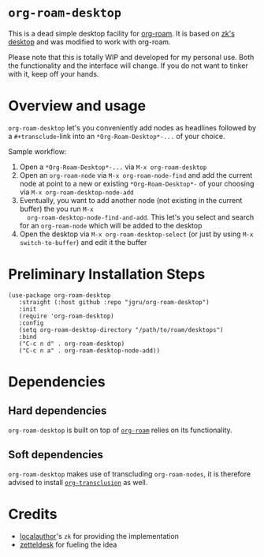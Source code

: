 * =org-roam-desktop= 
This is a dead simple desktop facility for [[https://github.com/org-roam/org-roam][org-roam]]. It is based on
[[https://github.com/localauthor/zk/blob/main/zk-index.el][zk's desktop]] and was modified to work with org-roam. 

Please note that this is totally WIP and developed for my personal
use. Both the functionality and the interface will change. If you do
not want to tinker with it, keep off your hands.

* Overview and usage
=org-roam-desktop= let's you conveniently add nodes as headlines
followed by a =#+transclude=-link into an =*Org-Roam-Desktop*-...= of
your choice.

Sample workflow:
1) Open a =*Org-Roam-Desktop*-...= via =M-x org-roam-desktop=
2) Open an =org-roam-node= via =M-x org-roam-node-find= and add the
   current node at point to a new or existing =*Org-Roam-Desktop*-= of
   your choosing via =M-x org-roam-desktop-node-add=
3) Eventually, you want to add another node (not existing in the
   current buffer) the you run =M-x
   org-roam-desktop-node-find-and-add=. This let's you select and
   search for an =org-roam-node= which will be added to the desktop
4) Open the desktop via =M-x org-roam-desktop-select= (or just by
   using =M-x switch-to-buffer=) and edit it the buffer
 

* Preliminary Installation Steps

#+begin_src elisp
(use-package org-roam-desktop
   :straight (:host github :repo "jgru/org-roam-desktop")
   :init
   (require 'org-roam-desktop)
   :config
   (setq org-roam-desktop-directory "/path/to/roam/desktops")
   :bind
   ("C-c n d" . org-roam-desktop)
   ("C-c n a" . org-roam-desktop-node-add))
#+end_src

* Dependencies
** Hard dependencies
=org-roam-desktop= is built on top of [[https://github.com/org-roam/org-roam][=org-roam=]] relies on its
functionality.

** Soft dependencies
=org-roam-desktop= makes use of transcluding =org-roam-nodes=, it is
therefore advised to install [[https://github.com/nobiot/org-transclusion][=org-transclusion=]] as well.

* Credits
- [[https://github.com/localauthor/][localauthor]]'s =zk= for providing the implementation
- [[https://github.com/Vidianos-Giannitsis/zetteldesk.el][zetteldesk]] for fueling the idea
